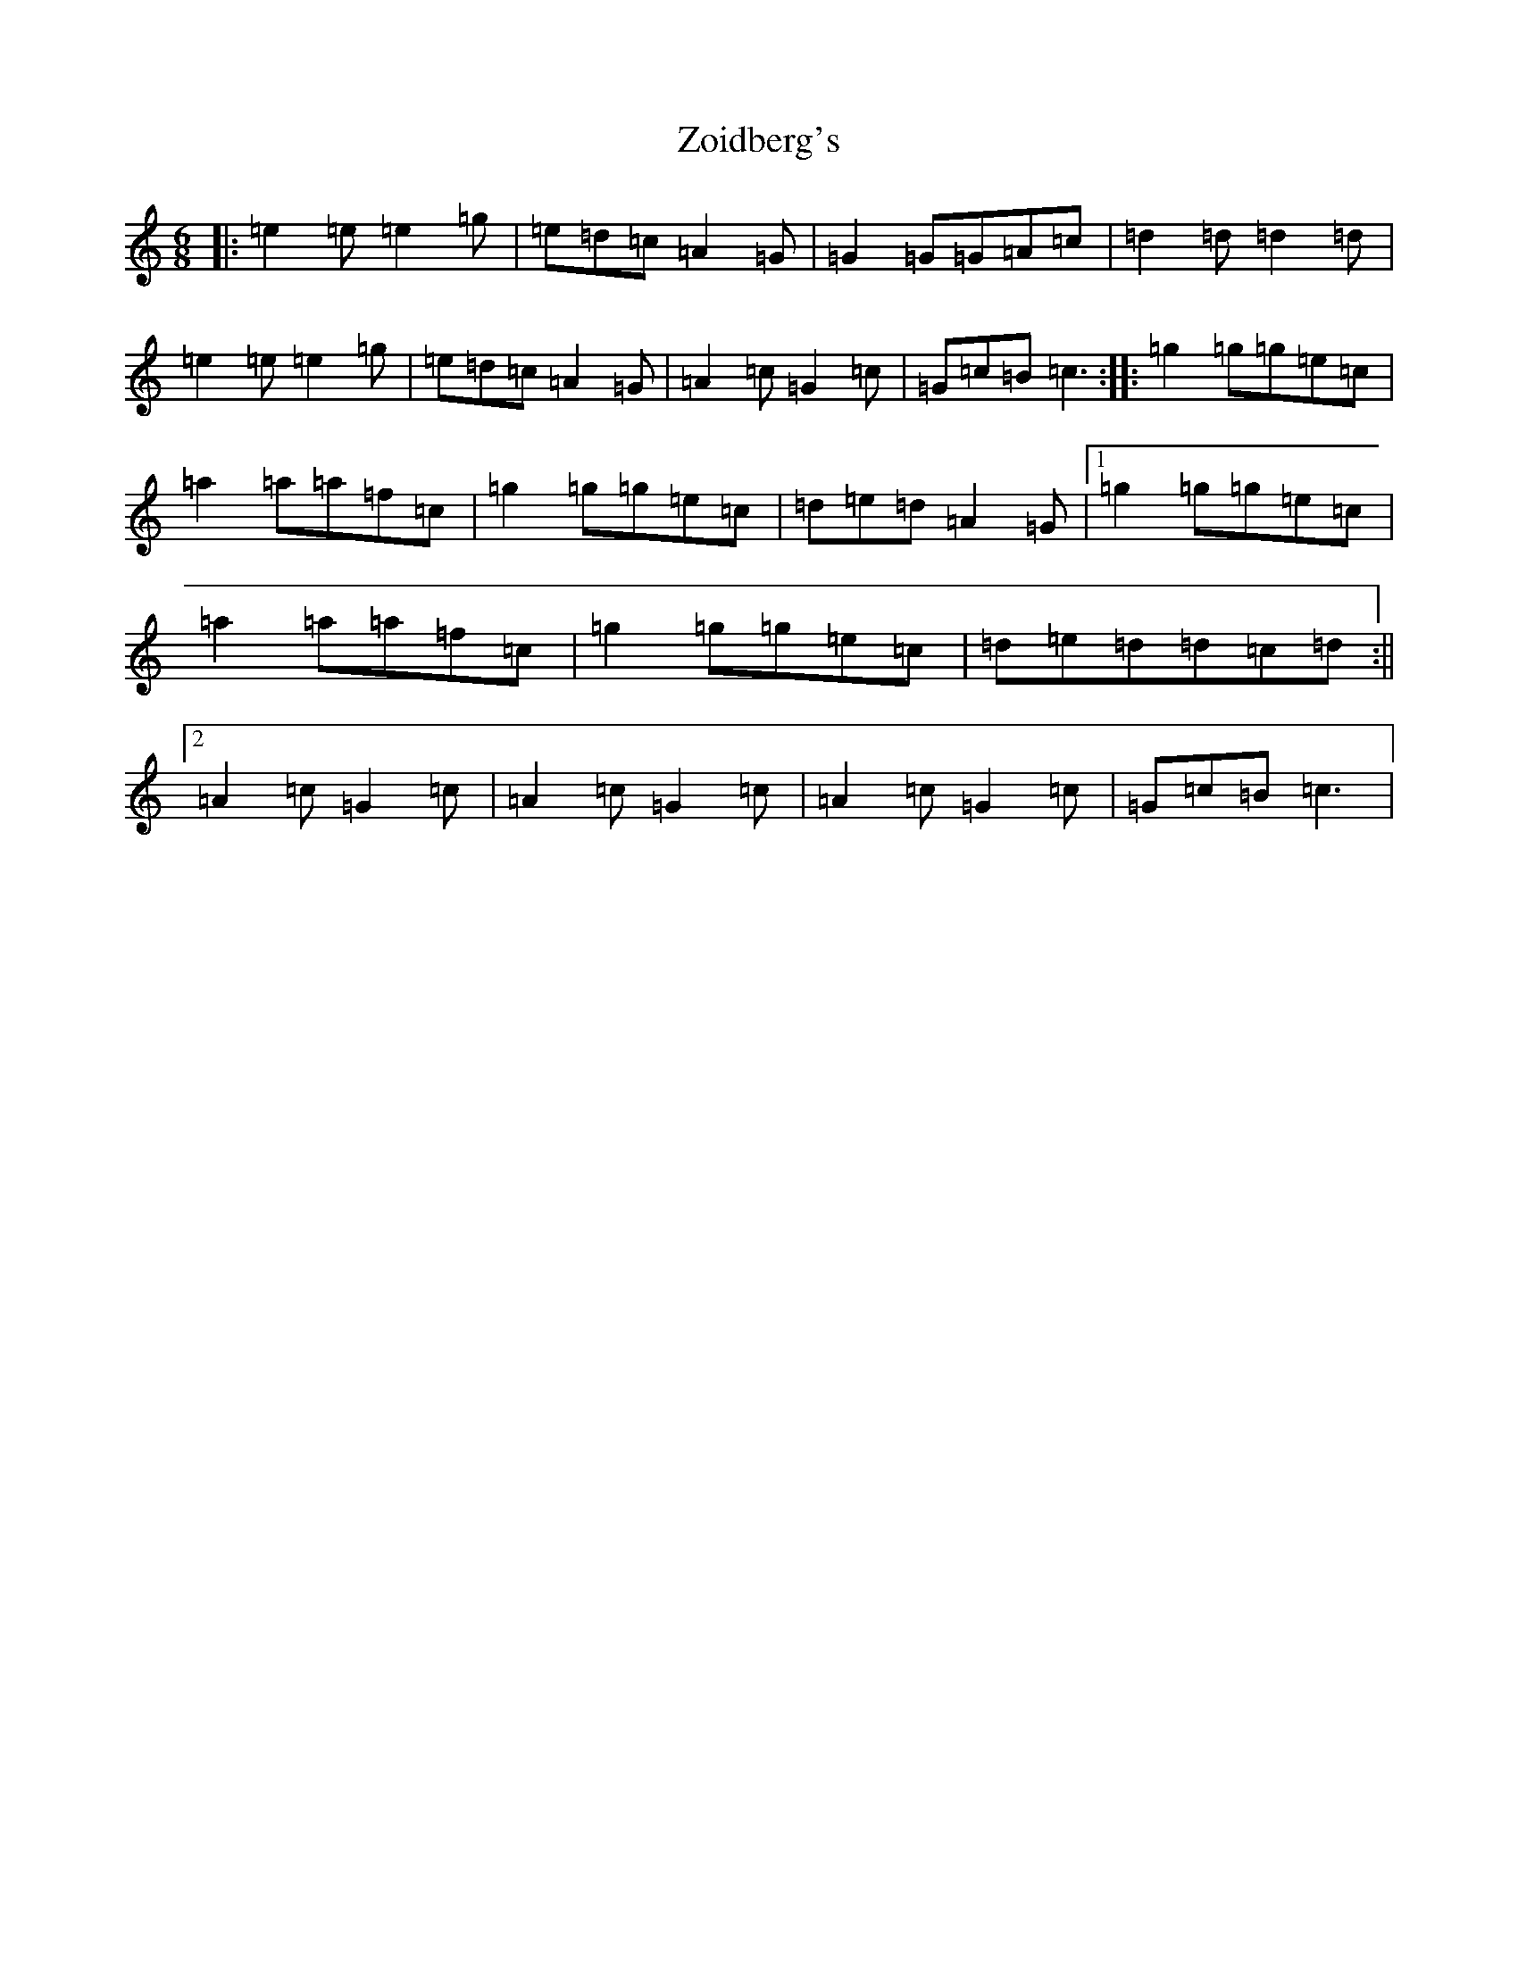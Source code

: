X: 22914
T: Zoidberg's
S: https://thesession.org/tunes/11995#setting11995
R: jig
M:6/8
L:1/8
K: C Major
|:=e2=e=e2=g|=e=d=c=A2=G|=G2=G=G=A=c|=d2=d=d2=d|=e2=e=e2=g|=e=d=c=A2=G|=A2=c=G2=c|=G=c=B=c3:||:=g2=g=g=e=c|=a2=a=a=f=c|=g2=g=g=e=c|=d=e=d=A2=G|1=g2=g=g=e=c|=a2=a=a=f=c|=g2=g=g=e=c|=d=e=d=d=c=d:||2=A2=c=G2=c|=A2=c=G2=c|=A2=c=G2=c|=G=c=B=c3|
